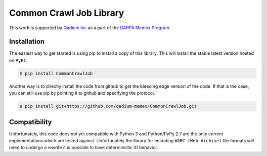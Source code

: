 Common Crawl Job Library
========================

.. image:: https://img.shields.io/badge/License-Apache%202.0-blue.svg
   :target: https://opensource.org/licenses/Apache-2.0

.. image:: https://travis-ci.org/qadium-memex/CommonCrawlJob.svg?branch=master
    :target: https://travis-ci.org/qadium-memex/CommonCrawlJob

.. image:: https://badge.fury.io/py/CommonCrawlJob.svg
    :target: https://badge.fury.io/py/CommonCrawlJo

This work is supported by `Qadium Inc`_ as a part of the `DARPA Memex Program`_.

Installation
------------

The easiest way to get started is using pip to install a copy of this library.
This will install the stable latest version hosted on ``PyPI``.

.. code-block:: sh

    $ pip install CommonCrawlJob

Another way is to directly install the code from github to get the bleeding
edge version of the code. If that is the case, you can still use pip by pointing
it to github and specifying the protocol.

.. code-block:: sh

    $ pip install git+https://github.com/qadium-memex/CommonCrawlJob.git

Compatibility
-------------

Unfortunately, this code does not yet compatible with Python 3 and Python/PyPy 2.7
are the only current implementations which are tested against.
Unfortunately the library for encoding ``WARC (Web Archive)`` file formats
will need to undergo a rewrite it is possible to have deterministic IO behavior.

.. _MRJob: https://pythonhosted.org/mrjob/

.. _aws-publicdatasets: https://aws.amazon.com/public-data-sets/


.. _`Qadium Inc`: https://qadium.com
.. _`Darpa Memex Program`: www.darpa.mil/program/memex
